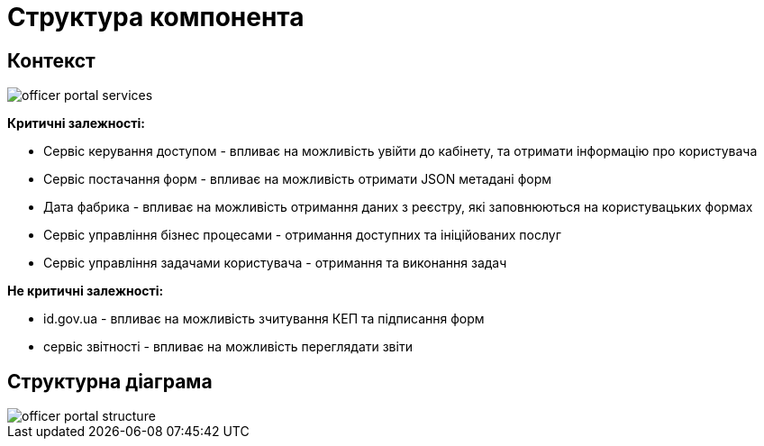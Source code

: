 = Структура компонента

== Контекст
// Взаємодія з іншими компонентами платформи та опис інтерфейсів

image::officer-portal-services.svg[]

*Критичні залежності:*

- Сервіс керування доступом - впливає на можливість увійти до кабінету, та отримати інформацію про користувача
- Сервіс постачання форм - впливає на можливість отримати JSON метадані форм
- Дата фабрика - впливає на можливість отримання даних з реєстру, які заповнюються на користувацьких формах
- Сервіс управління бізнес процесами - отримання доступних та ініційованих послуг
- Сервіс управління задачами користувача - отримання та виконання задач

*Не критичні залежності:*

- id.gov.ua - впливає на можливість зчитування КЕП та підписання форм
- сервіс звітності - впливає на можливість переглядати звіти

== Структурна діаграма
// Структурна діаграма
image::officer-portal-structure.svg[]
